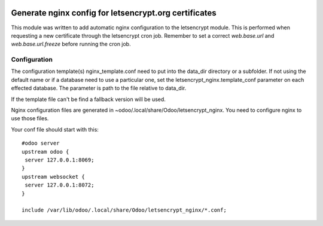 .. image:: https://img.shields.io/badge/licence-AGPL--3-blue.svg
   :target: http://www.gnu.org/licenses/agpl-3.0-standalone.html
   :alt: License: AGPL-3

======================================================
Generate nginx config for letsencrypt.org certificates
======================================================

This module was written to add automatic nginx configuration to the letsencrypt
module. This is performed when requesting a new certificate through the
letsencrypt cron job. Remember to set a correct *web.base.url* and
*web.base.url.freeze* before running the cron job.

Configuration
=============

The configuration template(s) nginx_template.conf need to put into the data_dir
directory or a subfolder. If not using the default name or if a database need
to use a particular one, set the letsencrypt_nginx.template_conf parameter on
each effected database. The parameter is path to the file relative to data_dir.

If the template file can't be find a fallback version will be used.

Nginx configuration files are generated in
~odoo/.local/share/Odoo/letsencrypt_nginx. You need to configure nginx
to use those files.

Your conf file should start with this::

    #odoo server
    upstream odoo {
     server 127.0.0.1:8069;
    }
    upstream websocket {
     server 127.0.0.1:8072;
    }

    include /var/lib/odoo/.local/share/Odoo/letsencrypt_nginx/*.conf;
